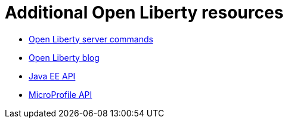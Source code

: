 // Module included in the following assemblies:
//
// 

[id="additional-open-liberty-resources-{context}"]
= Additional Open Liberty resources

* link:https://openliberty.io/docs/ref/command/[Open Liberty server commands]
* link:https://openliberty.io/blog/[Open Liberty blog]
* link:https://openliberty.io/docs/ref/javaee/8/[Java EE API]
* link:https://openliberty.io/docs/ref/microprofile/3.0/[MicroProfile API]
